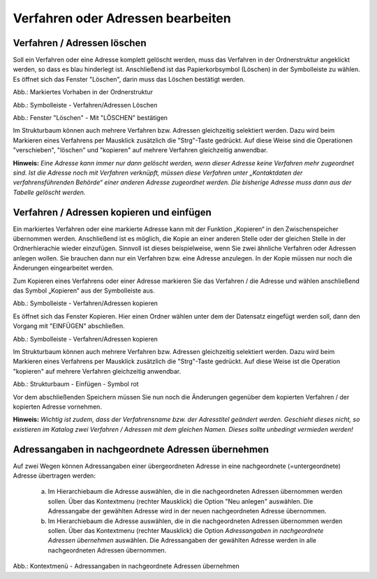 Verfahren oder Adressen bearbeiten
==================================

Verfahren / Adressen löschen
----------------------------
 
Soll ein Verfahren oder eine Adresse komplett gelöscht werden, muss das Verfahren in der Ordnerstruktur angeklickt werden, so dass es blau hinderlegt ist. Anschließend ist das Papierkorbsymbol (Löschen) in der Symbolleiste zu wählen. Es öffnet sich das Fenster "Löschen", darin muss das Löschen bestätigt werden.

.. image:: ../img-ige-ng/bearbeiten/ige-ng_bearbeiten_ordnerstruktur.png
   :width: 400

Abb.: Markiertes Vorhaben in der Ordnerstruktur

.. image:: ../img-ige-ng/bearbeiten/ige-ng_bearbeiten_symbolleiste.png
   :width: 300

Abb.: Symbolleiste - Verfahren/Adressen Löschen

.. image:: ../img-ige-ng/bearbeiten/ige-ng_bearbeiten_datensatz-loeschen.png
   :width: 400

Abb.: Fenster "Löschen" - Mit "LÖSCHEN" bestätigen

Im Strukturbaum können auch mehrere Verfahren bzw. Adressen gleichzeitig selektiert werden. Dazu wird beim Markieren eines Verfahrens per Mausklick zusätzlich die "Strg"-Taste gedrückt. Auf diese Weise sind die Operationen "verschieben", "löschen" und "kopieren" auf mehrere Verfahren gleichzeitig anwendbar. 

**Hinweis:** 
*Eine Adresse kann immer nur dann gelöscht werden, wenn dieser Adresse keine Verfahren mehr zugeordnet sind. Ist die Adresse noch mit Verfahren verknüpft, müssen diese Verfahren unter „Kontaktdaten der verfahrensführenden Behörde“ einer anderen Adresse zugeordnet werden. Die bisherige Adresse muss dann aus der Tabelle gelöscht werden.*


Verfahren / Adressen kopieren und einfügen
------------------------------------------

Ein markiertes Verfahren oder eine markierte Adresse kann mit der Funktion „Kopieren“ in den Zwischenspeicher übernommen werden. Anschließend ist es möglich, die Kopie an einer anderen Stelle oder der gleichen Stelle in der Ordnerhierachie wieder einzufügen. Sinnvoll ist dieses beispielweise, wenn Sie zwei ähnliche Verfahren oder Adressen anlegen wollen. Sie brauchen dann nur ein Verfahren bzw. eine Adresse anzulegen. In der Kopie müssen nur noch die Änderungen eingearbeitet werden. 

Zum Kopieren eines Verfahrens oder einer Adresse markieren Sie das Verfahren / die Adresse und wählen anschließend das Symbol „Kopieren“ aus der Symbolleiste aus. 

.. image:: ../img-ige-ng/bearbeiten/ige-ng_bearbeiten_symbolleiste.png
   :width: 300

Abb.: Symbolleiste - Verfahren/Adressen kopieren

Es öffnet sich das Fenster Kopieren. Hier einen Ordner wählen unter dem der Datensatz eingefügt werden soll, dann den Vorgang mit "EINFÜGEN" abschließen.

.. image:: ../img-ige-ng/bearbeiten/ige-ng_bearbeiten_einfuegen.png
   :width: 300

Abb.: Symbolleiste - Verfahren/Adressen kopieren

Im Strukturbaum können auch mehrere Verfahren bzw. Adressen gleichzeitig selektiert werden. Dazu wird beim Markieren eines Verfahrens per Mausklick zusätzlich die "Strg"-Taste gedrückt. Auf diese Weise ist die Operation "kopieren" auf mehrere Verfahren gleichzeitig anwendbar. 
 

.. image:: ../img/editor/verfahren/ige-uvp_strukturbaum_kopieren-einfügen.png
   :width: 400

Abb.: Strukturbaum - Einfügen - Symbol rot

Vor dem abschließenden Speichern müssen Sie nun noch die Änderungen gegenüber dem kopierten Verfahren / der kopierten Adresse vornehmen. 

**Hinweis:**
*Wichtig ist zudem, dass der Verfahrensname bzw. der Adresstitel geändert werden. Geschieht dieses nicht, so existieren im Katalog zwei Verfahren / Adressen mit dem gleichen Namen. Dieses sollte unbedingt vermieden werden!* 


Adressangaben in nachgeordnete Adressen übernehmen
--------------------------------------------------

Auf zwei Wegen können Adressangaben einer übergeordneten Adresse in eine nachgeordnete (=untergeordnete) Adresse übertragen werden: 

  a) Im Hierarchiebaum die Adresse auswählen, die in die nachgeordneten Adressen übernommen werden sollen. Über das Kontextmenu (rechter Mausklick) die Option "Neu anlegen" auswählen. Die Adressangabe der gewählten Adresse wird in der neuen nachgeordneten Adresse übernommen.

  b) Im Hierarchiebaum die Adresse auswählen, die in die nachgeordneten Adressen übernommen werden sollen. Über das Kontextmenu (rechter Mausklick) die Option *Adressangaben in nachgeordnete Adressen übernehmen* auswählen. Die Adressangaben der gewählten Adresse werden in alle nachgeordneten Adressen übernommen. 
  
  .. image:: ../img/editor/menü/ige-uvp_ige-kontext-menu_adressen-übernehmen.png
   :width: 150

Abb.: Kontextmenü - Adressangaben in nachgeordnete Adressen übernehmen
  
